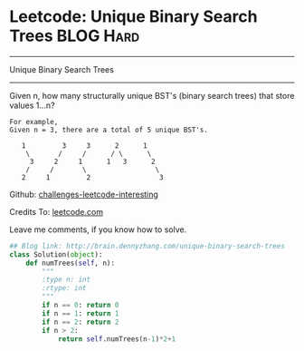 * Leetcode: Unique Binary Search Trees                           :BLOG:Hard:
#+STARTUP: showeverything
#+OPTIONS: toc:nil \n:t ^:nil creator:nil d:nil
:PROPERTIES:
:type:     #binarytree, #dynamicprogramming
:END:
---------------------------------------------------------------------
Unique Binary Search Trees
---------------------------------------------------------------------
Given n, how many structurally unique BST's (binary search trees) that store values 1...n?
#+BEGIN_EXAMPLE
For example,
Given n = 3, there are a total of 5 unique BST's.

   1         3     3      2      1
    \       /     /      / \      \
     3     2     1      1   3      2
    /     /       \                 \
   2     1         2                 3
#+END_EXAMPLE

Github: [[url-external:https://github.com/DennyZhang/challenges-leetcode-interesting/tree/master/unique-binary-search-trees][challenges-leetcode-interesting]]

Credits To: [[url-external:https://leetcode.com/problems/unique-binary-search-trees/description/][leetcode.com]]

Leave me comments, if you know how to solve.

#+BEGIN_SRC python
## Blog link: http://brain.dennyzhang.com/unique-binary-search-trees
class Solution(object):
    def numTrees(self, n):
        """
        :type n: int
        :rtype: int
        """
        if n == 0: return 0
        if n == 1: return 1
        if n == 2: return 2
        if n > 2:
            return self.numTrees(n-1)*2+1
#+END_SRC
